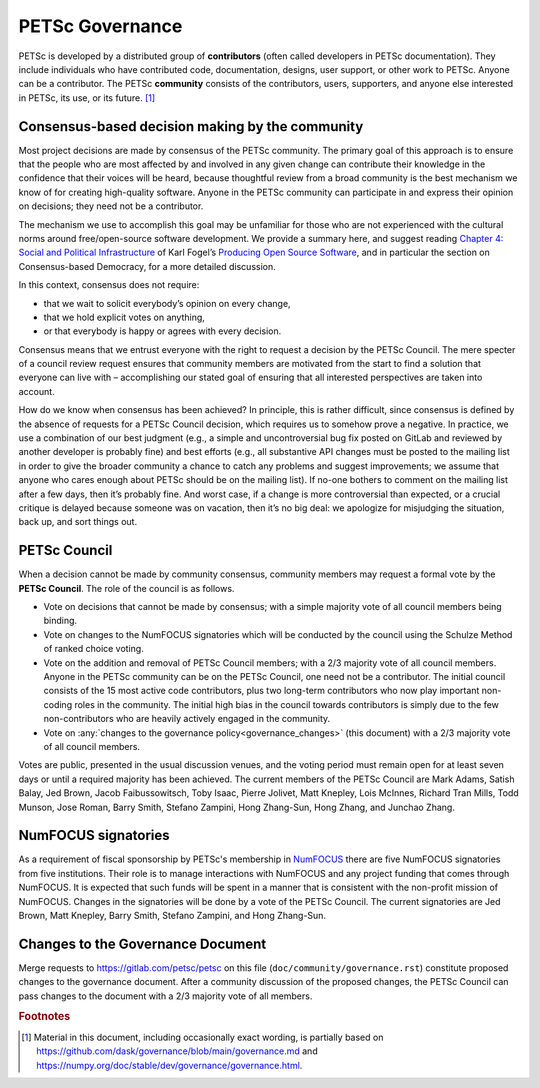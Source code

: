 .. _governance:

****************
PETSc Governance
****************

PETSc is developed by a distributed group of **contributors** (often called developers in PETSc documentation).
They include individuals who have contributed code, documentation, designs, user support,
or other work to PETSc. Anyone can be a contributor. The PETSc **community** consists of the contributors, users, supporters, and anyone else interested in PETSc,
its use, or its future. [#source_footnote]_

Consensus-based decision making by the community
================================================

Most project decisions are made by consensus of the PETSc community. The primary goal of this approach is to ensure that the people who are
most affected by and involved in any given change can contribute their knowledge in the confidence that their voices will be heard, because thoughtful
review from a broad community is the best mechanism we know of for creating high-quality software. Anyone in the PETSc community can participate in and express their opinion
on decisions; they need not be a contributor.

The mechanism we use to accomplish this goal may be unfamiliar for those who are not experienced with the cultural norms around free/open-source software development.
We provide a summary here, and suggest reading `Chapter 4: Social and Political Infrastructure <https://producingoss.com/en/social-infrastructure.html>`__  of Karl Fogel’s
`Producing Open Source Software <https://producingoss.com/en/index.html>`__, and in particular the section on Consensus-based Democracy, for a more detailed discussion.

In this context, consensus does not require:

* that we wait to solicit everybody’s opinion on every change,
* that we hold explicit votes on anything,
* or that everybody is happy or agrees with every decision.

Consensus means that we entrust everyone with the right to request a decision by the PETSc Council.
The mere specter of a council review request ensures that community members
are motivated from the start to find a solution that everyone can live with – accomplishing our stated goal
of ensuring that all interested perspectives are taken into account.

How do we know when consensus has been achieved? In principle, this is rather difficult, since consensus
is defined by the absence of requests for a PETSc Council decision, which requires us to somehow prove a negative.
In practice, we use a combination of our best judgment
(e.g., a simple and uncontroversial bug fix posted on GitLab and reviewed by another developer is probably fine)
and best efforts (e.g., all substantive API changes must be posted to the mailing list in order to give the broader
community a chance to catch any problems and suggest improvements; we assume that anyone who cares enough about
PETSc should be on the mailing list). If no-one bothers to comment on the mailing list
after a few days, then it’s probably fine. And worst case, if a change is more controversial than expected, or a crucial critique
is delayed because someone was on vacation, then it’s no big deal: we apologize for misjudging the situation, back up, and sort things out.

PETSc Council
=============

When a decision cannot be made by community consensus, community members may request a formal vote by the **PETSc Council**.
The role of the council is as follows.

* Vote on decisions that cannot be made by consensus; with a simple majority vote of all council members being binding.

* Vote on changes to the NumFOCUS signatories which will be conducted by the council using the Schulze Method of ranked choice voting.

* Vote on the addition and removal of PETSc Council members; with a 2/3 majority vote of all council members. Anyone in the PETSc community can
  be on the PETSc Council, one need not be a contributor. The initial council consists of the 15 most active code contributors,
  plus two long-term contributors who now play important non-coding roles in the community. The initial high bias in the council towards contributors
  is simply due to the few non-contributors who are heavily actively engaged in the community.

* Vote on :any:`changes to the governance policy<governance_changes>` (this document) with a 2/3 majority vote of all council members.

Votes are public, presented in the usual discussion venues, and the voting period must remain open for at least seven days or until a required majority has been achieved.
The current members of the PETSc Council are
Mark Adams,
Satish Balay,
Jed Brown,
Jacob Faibussowitsch,
Toby Isaac,
Pierre Jolivet,
Matt Knepley,
Lois McInnes,
Richard Tran Mills,
Todd Munson,
Jose Roman,
Barry Smith,
Stefano Zampini,
Hong Zhang-Sun,
Hong Zhang, and
Junchao Zhang.

.. _numfocus_signatories:


NumFOCUS signatories
====================

As a requirement of fiscal sponsorship by PETSc's membership in `NumFOCUS <http://numfocus.org>`__ there are five NumFOCUS signatories from five institutions.
Their role is to manage interactions with NumFOCUS and any project funding that comes through NumFOCUS.
It is expected that such funds will be spent in a manner that is consistent with the non-profit mission of NumFOCUS. Changes in the signatories will
be done by a vote of the PETSc Council. The current signatories are
Jed Brown,
Matt Knepley,
Barry Smith,
Stefano Zampini, and
Hong Zhang-Sun.


.. _governance_changes:

Changes to the Governance Document
==================================

Merge requests to https://gitlab.com/petsc/petsc on this file (``doc/community/governance.rst``) constitute proposed changes to the governance document.
After a community discussion of the proposed changes, the PETSc Council can pass changes to the document with a 2/3 majority vote of all members.

.. rubric:: Footnotes

.. [#source_footnote] Material in this document, including occasionally exact wording, is partially based on https://github.com/dask/governance/blob/main/governance.md and https://numpy.org/doc/stable/dev/governance/governance.html.
